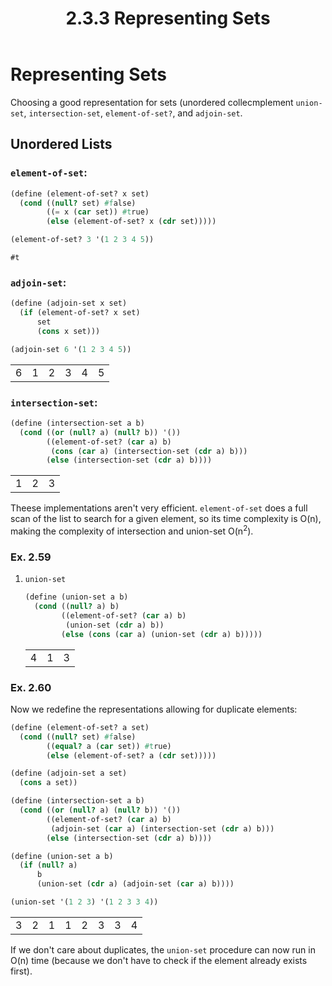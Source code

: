 #+TITLE: 2.3.3 Representing Sets

* Representing Sets
Choosing a good representation for sets (unordered collecmplement ~union-set~, ~intersection-set~, ~element-of-set?~, and
~adjoin-set~.

** Unordered Lists
*** ~element-of-set~:
#+BEGIN_SRC scheme :session :exports both
(define (element-of-set? x set)
  (cond ((null? set) #false)
        ((= x (car set)) #true)
        (else (element-of-set? x (cdr set)))))

(element-of-set? 3 '(1 2 3 4 5))
#+END_SRC

#+RESULTS:
: #t

*** ~adjoin-set~:
#+BEGIN_SRC scheme :session :exports both
(define (adjoin-set x set)
  (if (element-of-set? x set)
      set
      (cons x set)))

(adjoin-set 6 '(1 2 3 4 5))
#+END_SRC

#+RESULTS:
| 6 | 1 | 2 | 3 | 4 | 5 |

*** ~intersection-set~:
#+BEGIN_SRC scheme :session :exports both
(define (intersection-set a b)
  (cond ((or (null? a) (null? b)) '())
        ((element-of-set? (car a) b)
         (cons (car a) (intersection-set (cdr a) b)))
        (else (intersection-set (cdr a) b))))
#+END_SRC

#+RESULTS:
| 1 | 2 | 3 |


Theese implementations aren't very efficient. ~element-of-set~ does a full scan
of the list to search for a given element, so its time complexity is O(n),
making the complexity of intersection and union-set O(n^2).

*** Ex. 2.59
**** ~union-set~
#+BEGIN_SRC scheme :session :exports both
(define (union-set a b)
  (cond ((null? a) b)
        ((element-of-set? (car a) b)
         (union-set (cdr a) b))
        (else (cons (car a) (union-set (cdr a) b)))))
#+END_SRC

#+RESULTS:
| 4 | 1 | 3 |

*** Ex. 2.60
Now we redefine the representations allowing for duplicate elements:
#+BEGIN_SRC scheme :session :exports both
(define (element-of-set? a set)
  (cond ((null? set) #false)
        ((equal? a (car set)) #true)
        (else (element-of-set? a (cdr set)))))

(define (adjoin-set a set)
  (cons a set))

(define (intersection-set a b)
  (cond ((or (null? a) (null? b)) '())
        ((element-of-set? (car a) b)
         (adjoin-set (car a) (intersection-set (cdr a) b)))
        (else (intersection-set (cdr a) b))))

(define (union-set a b)
  (if (null? a)
      b
      (union-set (cdr a) (adjoin-set (car a) b))))

(union-set '(1 2 3) '(1 2 3 3 4))
#+END_SRC

#+RESULTS:
| 3 | 2 | 1 | 1 | 2 | 3 | 3 | 4 |

If we don't care about duplicates, the ~union-set~ procedure can now run in O(n)
time (because we don't have to check if the element already exists first).
